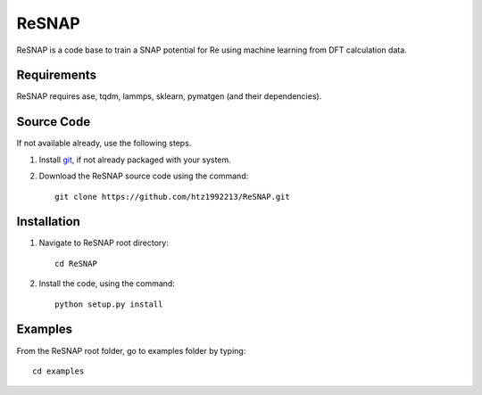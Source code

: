 =====
ReSNAP
=====
ReSNAP is a code base to train a SNAP potential for Re using machine learning from DFT calculation data.

Requirements
------------
ReSNAP requires ase, tqdm, lammps, sklearn, pymatgen (and their dependencies).

Source Code
------------
If not available already, use the following steps.

#. Install `git <http://git-scm.com>`_, if not already packaged with your system.

#. Download the ReSNAP source code using the command::

    git clone https://github.com/htz1992213/ReSNAP.git
    
Installation
------------
1. Navigate to ReSNAP root directory::

    cd ReSNAP

2. Install the code, using the command::

    python setup.py install


Examples
--------

From the ReSNAP root folder, go to examples folder by typing::

    cd examples

